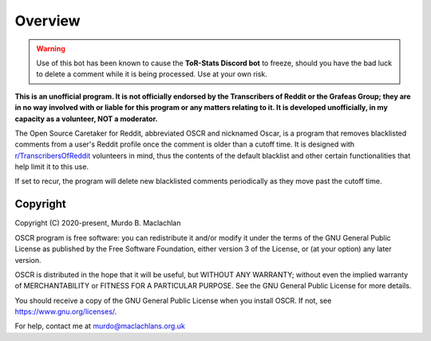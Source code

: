 Overview
=========

.. warning:: Use of this bot has been known to cause the **ToR-Stats Discord bot** to freeze, should you have the bad luck to delete a comment while it is being processed. Use at your own risk.

**This is an unofficial program. It is not officially endorsed by the Transcribers of Reddit or the Grafeas Group; they are in no way involved with or liable for this program or any matters relating to it. It is developed unofficially, in my capacity as a volunteer, NOT a moderator.**

The Open Source Caretaker for Reddit, abbreviated OSCR and nicknamed Oscar, is a program that removes blacklisted comments from a user's Reddit profile once the comment is older than a cutoff time. It is designed with `r/TranscribersOfReddit <https://www.reddit.com/r/TranscribersOfReddit>`_ volunteers in mind, thus the contents of the default blacklist and other certain functionalities that help limit it to this use.

If set to recur, the program will delete new blacklisted comments periodically as they move past the cutoff time.

Copyright
----------

Copyright (C) 2020-present, Murdo B. Maclachlan

OSCR program is free software: you can redistribute it and/or modify
it under the terms of the GNU General Public License as published by
the Free Software Foundation, either version 3 of the License, or
(at your option) any later version.

OSCR is distributed in the hope that it will be useful, but WITHOUT
ANY WARRANTY; without even the implied warranty of MERCHANTABILITY
or FITNESS FOR A PARTICULAR PURPOSE. See the GNU General Public
License for more details.

You should receive a copy of the GNU General Public License when you
install OSCR. If not, see https://www.gnu.org/licenses/.

For help, contact me at murdo@maclachlans.org.uk
